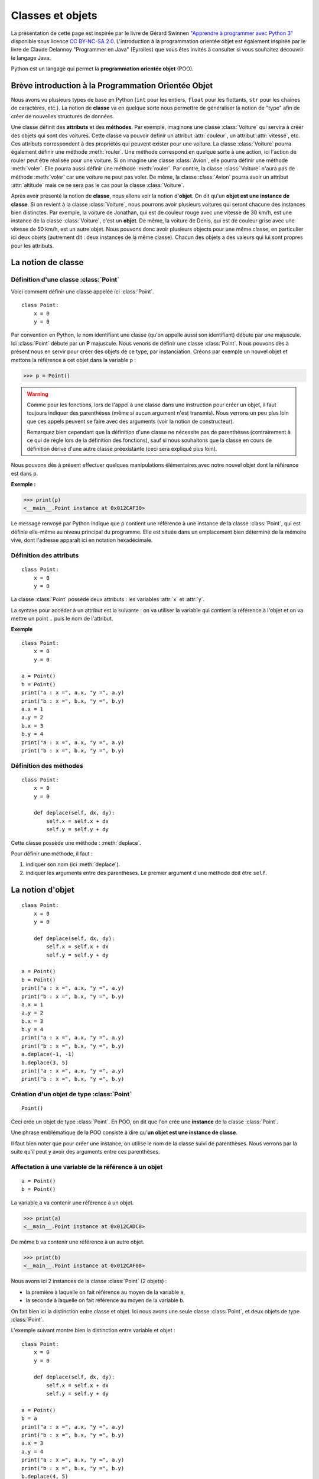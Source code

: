 ﻿*****************
Classes et objets
*****************

La présentation de cette page est inspirée par le livre de Gérard Swinnen `"Apprendre à programmer avec Python 3" <http://inforef.be/swi/python.htm>`_ disponible sous licence `CC BY-NC-SA 2.0 <http://creativecommons.org/licenses/by-nc-sa/2.0/fr/>`_. L'introduction à la programmation orientée objet est également inspirée par le livre de Claude Delannoy "Programmer en Java" (Eyrolles) que vous êtes invités à consulter si vous souhaitez découvrir le langage Java. 

Python est un langage qui permet la **programmation orientée objet** (POO).

Brève introduction à la Programmation Orientée Objet
====================================================

Nous avons vu plusieurs types de base en Python (``int`` pour les entiers, ``float`` pour les flottants, ``str`` pour les chaînes de caractères, etc.). La notion de **classe** va en quelque sorte nous permettre de généraliser la notion de "type" afin de créer de nouvelles structures de données. 

Une classe définit des **attributs** et des **méthodes**. Par exemple, imaginons une classe :class:`Voiture` qui servira à créer des objets qui sont des voitures. Cette classe va pouvoir définir un attribut :attr:`couleur`, un attribut :attr:`vitesse`, etc. Ces attributs correspondent à des propriétés qui peuvent exister pour une voiture. La classe :class:`Voiture` pourra également définir une méthode :meth:`rouler`. Une méthode correspond en quelque sorte à une action, ici l'action de rouler peut être réalisée pour une voiture. Si on imagine une classe :class:`Avion`, elle pourra définir une méthode :meth:`voler`. Elle pourra aussi définir une méthode :meth:`rouler`. Par contre, la classe :class:`Voiture` n'aura pas de méthode :meth:`voler` car une voiture ne peut pas voler. De même, la classe :class:`Avion` pourra avoir un attribut :attr:`altitude` mais ce ne sera pas le cas pour la classe :class:`Voiture`. 


Après avoir présenté la notion de **classe**, nous allons voir la notion d'**objet**. On dit qu'un **objet est une instance de classe**. Si on revient à la classe :class:`Voiture`, nous pourrons avoir plusieurs voitures qui seront chacune des instances bien distinctes. Par exemple, la voiture de Jonathan, qui est de couleur rouge avec une vitesse de 30 km/h, est une instance de la classe :class:`Voiture`, c'est un **objet**. De même, la voiture de Denis, qui est de couleur grise avec une vitesse de 50 km/h, est un autre objet. Nous pouvons donc avoir plusieurs objects pour une même classe, en particulier ici deux objets (autrement dit : deux instances de la même classe). Chacun des objets a des valeurs qui lui sont propres pour les attributs.

La notion de classe
===================

Définition d'une classe :class:`Point`
--------------------------------------

Voici comment définir une classe appelée ici :class:`Point`.

::

    class Point:
        x = 0
        y = 0

Par convention en Python, le nom identifiant une classe (qu'on appelle aussi son identifiant) débute par une majuscule. Ici :class:`Point` débute par un **P** majuscule.
Nous venons de définir une classe :class:`Point`. Nous pouvons dès à présent nous en servir pour créer des objets de ce type, par instanciation. Créons par exemple un nouvel objet et mettons la référence à cet objet dans la variable ``p`` :

>>> p = Point()

.. warning:: 
   
   Comme pour les fonctions, lors de l'appel à une classe dans une instruction pour créer un objet, il faut toujours indiquer des parenthèses (même si aucun argument n'est transmis). Nous verrons un peu plus loin que ces appels peuvent se faire avec des arguments (voir la notion de constructeur).

   Remarquez bien cependant que la définition d'une classe ne nécessite pas de parenthèses (contrairement à ce qui de règle lors de la définition des fonctions), sauf si nous souhaitons que la classe en cours de définition dérive d'une autre classe préexistante (ceci sera expliqué plus loin).

Nous pouvons dès à présent effectuer quelques manipulations élémentaires avec notre nouvel objet dont la référence est dans ``p``. 

**Exemple :**

>>> print(p)
<__main__.Point instance at 0x012CAF30>

Le message renvoyé par Python indique que ``p`` contient une référence à une instance de la classe :class:`Point`, qui est définie elle-même au niveau principal du programme. Elle est située dans un emplacement bien déterminé de la mémoire vive, dont l'adresse apparaît ici en notation hexadécimale.

Définition des attributs
------------------------
::
                                                                                                                                              
    class Point:
        x = 0
        y = 0

La classe :class:`Point` possède deux attributs : les variables :attr:`x` et :attr:`y`.

La syntaxe pour accéder à un attribut est la suivante : on va utiliser la variable qui contient la référence à l'objet et on va mettre un point ``.`` puis le nom de l'attribut.

**Exemple**

::

    class Point:
        x = 0
        y = 0

    a = Point()
    b = Point()
    print("a : x =", a.x, "y =", a.y)
    print("b : x =", b.x, "y =", b.y)
    a.x = 1
    a.y = 2
    b.x = 3
    b.y = 4
    print("a : x =", a.x, "y =", a.y)
    print("b : x =", b.x, "y =", b.y)


Définition des méthodes
-----------------------
                                                                                                                                              
::

    class Point:
        x = 0
        y = 0

        def deplace(self, dx, dy):
            self.x = self.x + dx
            self.y = self.y + dy

Cette classe possède une méthode : :meth:`deplace`.

Pour définir une méthode, il faut :

#. indiquer son nom (ici :meth:`deplace`).
#. indiquer les arguments entre des parenthèses. Le premier argument d'une méthode doit être ``self``.

La notion d'objet
=================

::

    class Point:
        x = 0
        y = 0

        def deplace(self, dx, dy):
            self.x = self.x + dx
            self.y = self.y + dy

    a = Point()
    b = Point()
    print("a : x =", a.x, "y =", a.y)
    print("b : x =", b.x, "y =", b.y)
    a.x = 1
    a.y = 2
    b.x = 3
    b.y = 4
    print("a : x =", a.x, "y =", a.y)
    print("b : x =", b.x, "y =", b.y)
    a.deplace(-1, -1)
    b.deplace(3, 5)
    print("a : x =", a.x, "y =", a.y)
    print("b : x =", b.x, "y =", b.y)

.. raw:: html

    <p><a class="btn btn-primary" href="http://pythontutor.com/visualize.html#code=class+Point%3A%0A++++x+%3D+0%0A++++y+%3D+0%0A%0A++++def+deplace(self,+dx,+dy)%3A%0A++++++++self.x+%3D+self.x+%2B+dx%0A++++++++self.y+%3D+self.y+%2B+dy%0A%0Aa+%3D+Point()%0Ab+%3D+Point()%0Aprint(%22a+%3A+x+%3D%22,+a.x,+%22y+%3D%22,+a.y)%0Aprint(%22b+%3A+x+%3D%22,+b.x,+%22y+%3D%22,+b.y)%0Aa.x+%3D+1%0Aa.y+%3D+2%0Ab.x+%3D+3%0Ab.y+%3D+4%0Aprint(%22a+%3A+x+%3D%22,+a.x,+%22y+%3D%22,+a.y)%0Aprint(%22b+%3A+x+%3D%22,+b.x,+%22y+%3D%22,+b.y)%0Aa.deplace(-1,+-1)%0Ab.deplace(3,+5)%0Aprint(%22a+%3A+x+%3D%22,+a.x,+%22y+%3D%22,+a.y)%0Aprint(%22b+%3A+x+%3D%22,+b.x,+%22y+%3D%22,+b.y)&mode=display&origin=opt-frontend.js&cumulative=false&heapPrimitives=false&drawParentPointers=false&textReferences=false&showOnlyOutputs=false&py=3&rawInputLstJSON=%5B%5D&curInstr=0" target=_blank>Exécuter</a></p>


Création d'un objet de type :class:`Point`
------------------------------------------

::

    Point()

Ceci crée un objet de type :class:`Point`. En POO, on dit que l'on crée une **instance** de la classe :class:`Point`. 

Une phrase emblématique de la POO consiste à dire qu'**un objet est une instance de classe**.

Il faut bien noter que pour créer une instance, on utilise le nom de la classe suivi de parenthèses. Nous verrons par la suite qu'il peut y avoir des arguments entre ces parenthèses.

Affectation à une variable de la référence à un objet
-----------------------------------------------------

::

    a = Point()
    b = Point()

La variable ``a`` va contenir une référence à un objet.

>>> print(a)
<__main__.Point instance at 0x012CADC8>

De même ``b`` va contenir une référence à un autre objet.

>>> print(b)
<__main__.Point instance at 0x012CAF08>

Nous avons ici 2 instances de la classe :class:`Point` (2 objets) :

* la première à laquelle on fait référence au moyen de la variable ``a``,
* la seconde à laquelle on fait référence au moyen de la variable ``b``. 

On fait bien ici la distinction entre classe et objet. Ici nous avons une seule classe :class:`Point`, et deux objets de type :class:`Point`.

L'exemple suivant montre bien la distinction entre variable et objet :

::

    class Point:
        x = 0
        y = 0

        def deplace(self, dx, dy):
            self.x = self.x + dx
            self.y = self.y + dy

    a = Point()
    b = a
    print("a : x =", a.x, "y =", a.y)
    print("b : x =", b.x, "y =", b.y)
    a.x = 3
    a.y = 4
    print("a : x =", a.x, "y =", a.y)
    print("b : x =", b.x, "y =", b.y)
    b.deplace(4, 5)
    print("a : x =", a.x, "y =", a.y)
    print("b : x =", b.x, "y =", b.y)

.. raw:: html

    <p><a class="btn btn-primary" href="http://pythontutor.com/visualize.html#code=class+Point%3A%0A++++x+%3D+0%0A++++y+%3D+0%0A%0A++++def+deplace(self,+dx,+dy)%3A%0A++++++++self.x+%3D+self.x+%2B+dx%0A++++++++self.y+%3D+self.y+%2B+dy%0A%0Aa+%3D+Point()%0Ab+%3D+a%0Aprint(%22a+%3A+x+%3D%22,+a.x,+%22y+%3D%22,+a.y)%0Aprint(%22b+%3A+x+%3D%22,+b.x,+%22y+%3D%22,+b.y)%0Aa.x+%3D+3%0Aa.y+%3D+4%0Aprint(%22a+%3A+x+%3D%22,+a.x,+%22y+%3D%22,+a.y)%0Aprint(%22b+%3A+x+%3D%22,+b.x,+%22y+%3D%22,+b.y)%0Ab.deplace(4,+5)%0Aprint(%22a+%3A+x+%3D%22,+a.x,+%22y+%3D%22,+a.y)%0Aprint(%22b+%3A+x+%3D%22,+b.x,+%22y+%3D%22,+b.y)&mode=display&origin=opt-frontend.js&cumulative=false&heapPrimitives=false&drawParentPointers=false&textReferences=false&showOnlyOutputs=false&py=3&rawInputLstJSON=%5B%5D&curInstr=0" target=_blank>Exécuter</a></p>

Ici les variables ``a`` et ``b`` font référence au même objet puisque lors de l'affectation ``b = a`` on met dans la variable ``b`` la référence contenue dans la variable ``a``. Par conséquent, toute modification des valeurs des attributs de l'objet dont la référence est contenue dans ``a`` entraîne une modification pour ``b``.

.. warning:: par abus de langage on parlera parfois de l'objet ``a`` alors qu'il s'agira en fait de l'objet auquel ``a`` fait référence.

Accès aux attributs et aux méthodes d'un objet
----------------------------------------------

::

    a.x
    b.deplace(3, 5)

Pour accéder aux attributs et aux méthodes d'un objet. On indique :

#. le nom de la variable qui fait référence à cet objet
#. un point
#. le nom de l'attribut ou de la méthode

**Exercice**

Modifier le programme de façon à ajouter deux autres objets de type :class:`Point`. Ils seront référencés par des variables ``c`` et ``d``.

**Exercice**

Définir une classe :class:`Point3D` qui sera analogue à la classe :class:`Point` mais pour des points dans l'espace à 3 dimensions. Créer deux objets de type :class:`Point3D` qui seront référencés par les variables ``a3D`` et ``b3D``. Initialiser ces points et afficher leurs coordonnées *x*, *y*, *z*.

La notion d'encapsulation
=========================

Le concept d'**encapsulation** est un concept très utile de la POO. Il permet en particulier d'éviter une modification par erreur des données d'un objet. En effet, il n'est alors pas possible d'agit directement sur les données d'un objet ; il est nécessaire de passer par ses méthodes qui jouent le rôle d'interface obligatoire.

On réalise l'encapsulation des attributs de notre classe :class:`Point` grâce à l'utilisation de ``__`` (**deux fois** le symbole **underscore** ``_``, qui est le tiret sur la touche ``8``) pour débuter le nom des attributs privés.

::

    class Point:
        __x = 0
        __y = 0

Il n'est alors plus possible de faire appel aux attributs :attr:`__x` et :attr:`__y` depuis l'extérieur de la classe :class:`Point`.

::

    >>> p = Point()
    >>> p.__x

    Traceback (most recent call last):
      File "<pyshell#9>", line 1, in 
        p.__x
    AttributeError: Point instance has no attribute '__x'

Il faut donc définir de nouvelles méthodes qui vont permettre par exemple d'initialiser ou d'afficher les informations associées à ces variables.

::

    class Point:
        __x = 0
        __y = 0

        def initialise(self, x, y):
            self.__x = x
            self.__y = y
            
        def deplace(self, dx, dy):
            self.__x = self.__x + dx
            self.__y = self.__y + dy

        def affiche(self):
            print("Je suis un point de coordonnees ", self.__x, self.__y)
            
    a = Point()
    a.initialise(2, 4)
    a.affiche()
    a.deplace(-1, -1)
    a.affiche()

.. raw:: html

    <p><a class="btn btn-primary" href="http://pythontutor.com/visualize.html#code=class+Point%3A%0A++++__x+%3D+0%0A++++__y+%3D+0%0A%0A++++def+initialise(self,+x,+y)%3A%0A++++++++self.__x+%3D+x%0A++++++++self.__y+%3D+y%0A%0A++++def+deplace(self,+dx,+dy)%3A%0A++++++++self.__x+%3D+self.__x+%2B+dx%0A++++++++self.__y+%3D+self.__y+%2B+dy%0A%0A++++def+affiche(self)%3A%0A++++++++print(%22Je+suis+un+point+de+coordonnees+%22,+self.__x,+self.__y)%0A%0Aa+%3D+Point()%0Aa.initialise(2,+4)%0Aa.affiche()%0Aa.deplace(-1,+-1)%0Aa.affiche()&mode=display&origin=opt-frontend.js&cumulative=false&heapPrimitives=false&drawParentPointers=false&textReferences=false&showOnlyOutputs=false&py=3&rawInputLstJSON=%5B%5D&curInstr=0" target=_blank>Exécuter</a></p>

La notion de constructeur
=========================                                                                                                                                              

Si lors de la création d'un objet nous voulons qu'un certain nombre d'actions soit réalisées (par exemple une initialisation), nous pouvons utiliser un constructeur.

Un constructeur n'est rien d'autre qu'une méthode, sans valeur de retour, qui porte le même nom :meth:`__init__`. Cette méthode sera appelée lors de la création de l'objet. Le constructeur peut disposer d'un nombre quelconque d'arguments, éventuellement aucun.

::

    class Point:
        def __init__(self, x, y):
            self.__x = x
            self.__y = y
            
        def deplace(self, dx, dy):
            self.__x = self.__x + dx
            self.__y = self.__y + dy
            
        def affiche(self):
            print("Je suis un point de coordonnees ", self.__x, self.__y)
            
    a = Point(2, 4)
    a.affiche()
    a.deplace(-1, -1)
    a.affiche()

.. raw:: html

    <p><a class="btn btn-primary" href="http://pythontutor.com/visualize.html#code=class+Point%3A%0A++++def+__init__(self,+x,+y)%3A%0A++++++++self.__x+%3D+x%0A++++++++self.__y+%3D+y%0A%0A++++def+deplace(self,+dx,+dy)%3A%0A++++++++self.__x+%3D+self.__x+%2B+dx%0A++++++++self.__y+%3D+self.__y+%2B+dy%0A%0A++++def+affiche(self)%3A%0A++++++++print(%22Je+suis+un+point+de+coordonnees+%22,+self.__x,+self.__y)%0A%0Aa+%3D+Point(2,+4)%0Aa.affiche()%0Aa.deplace(-1,+-1)%0Aa.affiche()&mode=display&origin=opt-frontend.js&cumulative=false&heapPrimitives=false&drawParentPointers=false&textReferences=false&showOnlyOutputs=false&py=3&rawInputLstJSON=%5B%5D&curInstr=0" target=_blank>Exécuter</a></p>

**Exercice**

Définir une classe :class:`Point3D` analogue à la classe :class:`Point` mais pour des points dans l'espace à 3 dimensions.

Attributs et méthodes de classe
===============================

Attributs de classe
-------------------

**Exemple :**

::

    class A:
        nb = 0
        
        def __init__(self, val):
            print("creation objet de type A")
            self.x = val
            A.nb = A.nb + 1

    print("A : nb = ", A.nb)
    print("Partie 1")
    a = A(3)
    print("A : nb = ", A.nb)
    print("a : x = ", a.x, " nb = ", a.nb)
    print("Partie 2")
    b = A(6)
    print("A : nb = ", A.nb)
    print("a : x = ", a.x, " nb = ", a.nb)
    print("b : x = ", b.x, " nb = ", b.nb)
    c = A(8)
    print("Partie 3")
    print("A : nb = ", A.nb)
    print("a : x = ", a.x, " nb = ", a.nb)
    print("b : x = ", b.x, " nb = ", b.nb)
    print("c : x = ", c.x, " nb = ", c.nb)

.. raw:: html

    <p><a class="btn btn-primary" href="http://pythontutor.com/visualize.html#code=class+A%3A%0D%0A++++nb+%3D+0%0D%0A%0D%0A++++def+__init__(self,+val)%3A%0D%0A++++++++print(%22creation+objet+de+type+A%22)%0D%0A++++++++self.x+%3D+val%0D%0A++++++++A.nb+%3D+A.nb+%2B+1%0D%0A%0D%0Aprint(%22A+%3A+nb+%3D+%22,+A.nb)%0D%0Aprint(%22Partie+1%22)%0D%0Aa+%3D+A(3)%0D%0Aprint(%22A+%3A+nb+%3D+%22,+A.nb)%0D%0Aprint(%22a+%3A+x+%3D+%22,+a.x,+%22+nb+%3D+%22,+a.nb)%0D%0Aprint(%22Partie+2%22)%0D%0Ab+%3D+A(6)%0D%0Aprint(%22A+%3A+nb+%3D+%22,+A.nb)%0D%0Aprint(%22a+%3A+x+%3D+%22,+a.x,+%22+nb+%3D+%22,+a.nb)%0D%0Aprint(%22b+%3A+x+%3D+%22,+b.x,+%22+nb+%3D+%22,+b.nb)%0D%0Ac+%3D+A(8)%0D%0Aprint(%22Partie+3%22)%0D%0Aprint(%22A+%3A+nb+%3D+%22,+A.nb)%0D%0Aprint(%22a+%3A+x+%3D+%22,+a.x,+%22+nb+%3D+%22,+a.nb)%0D%0Aprint(%22b+%3A+x+%3D+%22,+b.x,+%22+nb+%3D+%22,+b.nb)%0D%0Aprint(%22c+%3A+x+%3D+%22,+c.x,+%22+nb+%3D+%22,+c.nb)&mode=display&origin=opt-frontend.js&cumulative=false&heapPrimitives=false&drawParentPointers=false&textReferences=false&showOnlyOutputs=false&py=3&rawInputLstJSON=%5B%5D&curInstr=0" target=_blank>Exécuter</a></p>

Méthodes de classe
------------------

**Exemple :**

::

    class A:
        nb = 0
        
        def __init__(self):
            print("creation objet de type A")
            A.nb = A.nb + 1
            print("il y en a maintenant ", A.nb)

        @classmethod
        def get_nb(cls):
            return A.nb

    print("Partie 1 : nb objets = ", A.get_nb()) 
    a = A()
    print("Partie 2 : nb objets = ", A.get_nb()) 
    b = A()
    print("Partie 3 : nb objets = ", A.get_nb())

.. raw:: html

    <p><a class="btn btn-primary" href="http://pythontutor.com/visualize.html#code=class+A%3A%0A++++nb+%3D+0%0A%0A++++def+__init__(self)%3A%0A++++++++print(%22creation+objet+de+type+A%22)%0A++++++++A.nb+%3D+A.nb+%2B+1%0A++++++++print(%22il+y+en+a+maintenant+%22,+A.nb)%0A%0A++++%40classmethod%0A++++def+get_nb(cls)%3A%0A++++++++return+A.nb%0A%0Aprint(%22Partie+1+%3A+nb+objets+%3D+%22,+A.get_nb())%0Aa+%3D+A()%0Aprint(%22Partie+2+%3A+nb+objets+%3D+%22,+A.get_nb())%0Ab+%3D+A()%0Aprint(%22Partie+3+%3A+nb+objets+%3D+%22,+A.get_nb())&mode=display&origin=opt-frontend.js&cumulative=false&heapPrimitives=false&drawParentPointers=false&textReferences=false&showOnlyOutputs=false&py=3&rawInputLstJSON=%5B%5D&curInstr=0" target=_blank>Exécuter</a></p>

Pour créer une méthode de classe, il faut la faire précéder d'un "décorateur" : @classmethod

Le premier argument doit être de la méthode de classe doit être "cls".

Typologie des méthodes
======================

Parmi les différentes méthodes que comporte une classe, on a souvent tendance à distinguer :

* les **constructeurs** ;
* les **accesseurs** (en anglais *accessor*) qui fournissent des informations relatives à l'état d'un objet, c'est-à-dire aux valeurs de certains de ses attributs (généralement privés) sans les modifier ;
* les **mutateurs** (en anglais *mutator*) qui modifient l'état d'un objet, donc les valeurs de certains de ses attributs.

On rencontre souvent l'utilisation de noms de la forme :meth:`get_XXXX` pour les accesseurs et :meth:`set_XXXX` pour les mutateurs, y compris dans des programmes dans lesquels les noms de variable sont francisés. Par exemple, pour la classe :class:`Point` sur laquelle nous avons déjà travaillé on peut définir les méthodes suivantes :

**Exemple :**

::

    class Point:
        def __init__(self, x, y):
            self.__x = x
            self.__y = y
            
        def get_x(self):
            return self.__x

        def get_y(self):
            return self.__y

        def set_x(self, x):
            self.__x = x

        def set_y(self, y):
            self.__y = y    
            
    a = Point(3, 7)
    print("a : abscisse =", a.get_x())
    print("a : ordonnee =", a.get_y())
    a.set_x(6)
    a.set_y(10)
    print("a : abscisse =", a.get_x())
    print("a : ordonnee =", a.get_y())

.. raw:: html

    <p><a class="btn btn-primary" href="http://pythontutor.com/visualize.html#code=class+Point%3A%0A++++def+__init__(self,+x,+y)%3A%0A++++++++self.__x+%3D+x%0A++++++++self.__y+%3D+y%0A%0A++++def+get_x(self)%3A%0A++++++++return+self.__x%0A%0A++++def+get_y(self)%3A%0A++++++++return+self.__y%0A%0A++++def+set_x(self,+x)%3A%0A++++++++self.__x+%3D+x%0A%0A++++def+set_y(self,+y)%3A%0A++++++++self.__y+%3D+y%0A%0Aa+%3D+Point(3,+7)%0Aprint(%22a+%3A+abscisse+%3D%22,+a.get_x())%0Aprint(%22a+%3A+ordonnee+%3D%22,+a.get_y())%0Aa.set_x(6)%0Aa.set_y(10)%0Aprint(%22a+%3A+abscisse+%3D%22,+a.get_x())%0Aprint(%22a+%3A+ordonnee+%3D%22,+a.get_y())&mode=display&origin=opt-frontend.js&cumulative=false&heapPrimitives=false&drawParentPointers=false&textReferences=false&showOnlyOutputs=false&py=3&rawInputLstJSON=%5B%5D&curInstr=0" target=_blank>Exécuter</a></p>

Notez qu'il n'est pas toujours prudent de prévoir une méthode d'accès pour chacun des attributs privés d'un objet. En effet, il ne faut pas oublier qu'il doit toujours être possible de modifier l'implémentation d'une classe de manière transparente pour son utilisateur.

.. seealso::
    http://python.developpez.com/cours/apprendre-python3/?page=page_13#L13
